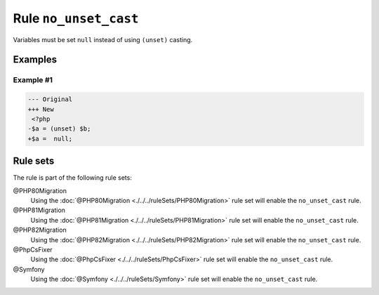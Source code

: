 ======================
Rule ``no_unset_cast``
======================

Variables must be set ``null`` instead of using ``(unset)`` casting.

Examples
--------

Example #1
~~~~~~~~~~

.. code-block:: diff

   --- Original
   +++ New
    <?php
   -$a = (unset) $b;
   +$a =  null;

Rule sets
---------

The rule is part of the following rule sets:

@PHP80Migration
  Using the :doc:`@PHP80Migration <./../../ruleSets/PHP80Migration>` rule set will enable the ``no_unset_cast`` rule.

@PHP81Migration
  Using the :doc:`@PHP81Migration <./../../ruleSets/PHP81Migration>` rule set will enable the ``no_unset_cast`` rule.

@PHP82Migration
  Using the :doc:`@PHP82Migration <./../../ruleSets/PHP82Migration>` rule set will enable the ``no_unset_cast`` rule.

@PhpCsFixer
  Using the :doc:`@PhpCsFixer <./../../ruleSets/PhpCsFixer>` rule set will enable the ``no_unset_cast`` rule.

@Symfony
  Using the :doc:`@Symfony <./../../ruleSets/Symfony>` rule set will enable the ``no_unset_cast`` rule.
